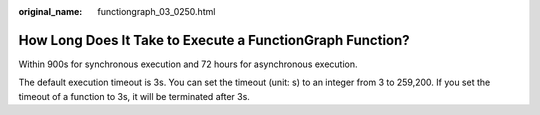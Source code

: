 :original_name: functiongraph_03_0250.html

.. _functiongraph_03_0250:

How Long Does It Take to Execute a FunctionGraph Function?
==========================================================

Within 900s for synchronous execution and 72 hours for asynchronous execution.

The default execution timeout is 3s. You can set the timeout (unit: s) to an integer from 3 to 259,200. If you set the timeout of a function to 3s, it will be terminated after 3s.
